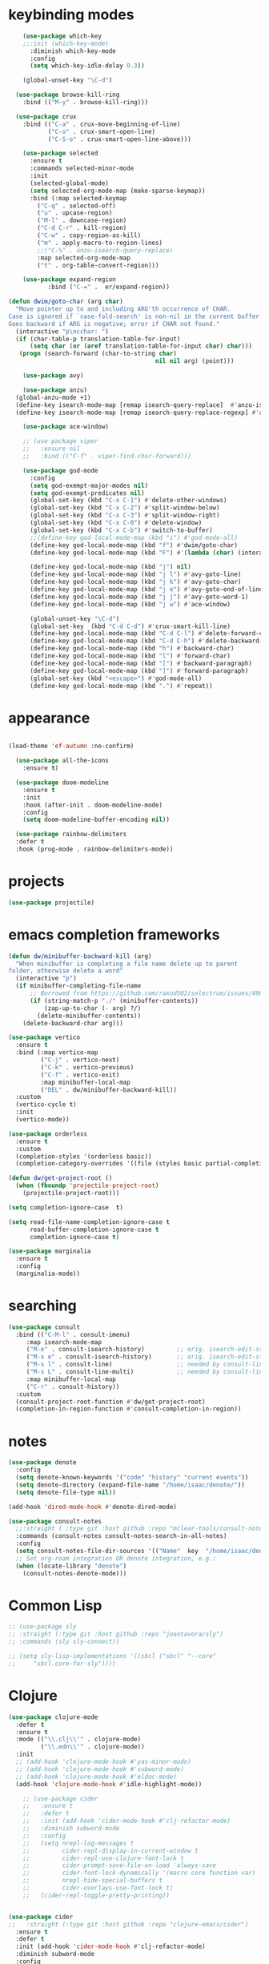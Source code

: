 * keybinding modes
#+BEGIN_SRC emacs-lisp
      (use-package which-key
      ;;:init (which-key-mode)
        :diminish which-key-mode
        :config
        (setq which-key-idle-delay 0.3))

      (global-unset-key "\C-d")

    (use-package browse-kill-ring
      :bind (("M-y" . browse-kill-ring)))

    (use-package crux
      :bind (("C-a" . crux-move-beginning-of-line)
             ("C-o" . crux-smart-open-line)
             ("C-S-o" . crux-smart-open-line-above)))

      (use-package selected
        :ensure t
        :commands selected-minor-mode
        :init
        (selected-global-mode)
        (setq selected-org-mode-map (make-sparse-keymap))
        :bind (:map selected-keymap
          ("C-q" . selected-off)
          ("u" . upcase-region)
          ("M-l" . downcase-region)
          ("C-d C-r" . kill-region)
          ("C-w" . copy-region-as-kill)
          ("m" . apply-macro-to-region-lines)
          ;;("C-%" . anzu-isearch-query-replace)
          :map selected-org-mode-map
          ("t" . org-table-convert-region)))

      (use-package expand-region
             :bind ("C-=" .  er/expand-region))

  (defun dwim/goto-char (arg char)
    "Move pointer up to and including ARG'th occurrence of CHAR.
  Case is ignored if `case-fold-search' is non-nil in the current buffer.
  Goes backward if ARG is negative; error if CHAR not found."
    (interactive "p\ncchar: ")
    (if (char-table-p translation-table-for-input)
        (setq char (or (aref translation-table-for-input char) char)))
     (progn (search-forward (char-to-string char)
                                           nil nil arg) (point)))

      (use-package avy)

      (use-package anzu)
    (global-anzu-mode +1)
    (define-key isearch-mode-map [remap isearch-query-replace]  #'anzu-isearch-query-replace)
    (define-key isearch-mode-map [remap isearch-query-replace-regexp] #'anzu-isearch-query-replace-regexp)

      (use-package ace-window)

      ;; (use-package viper
      ;;   :ensure nil
      ;;   :bind (("C-f" . viper-find-char-forward)))

      (use-package god-mode
        :config
        (setq god-exempt-major-modes nil)
        (setq god-exempt-predicates nil)
        (global-set-key (kbd "C-x C-1") #'delete-other-windows)
        (global-set-key (kbd "C-x C-2") #'split-window-below)
        (global-set-key (kbd "C-x C-3") #'split-window-right)
        (global-set-key (kbd "C-x C-0") #'delete-window)
        (global-set-key (kbd "C-x C-b") #'switch-to-buffer)
        ;;(define-key god-local-mode-map (kbd "i") #'god-mode-all)
        (define-key god-local-mode-map (kbd "f") #'dwim/goto-char)
        (define-key god-local-mode-map (kbd "F") #'(lambda (char) (interactive "cchar: ") (dwim/goto-char -1 char)))

        (define-key god-local-mode-map (kbd "j") nil)
        (define-key god-local-mode-map (kbd "j l") #'avy-goto-line)
        (define-key god-local-mode-map (kbd "j k") #'avy-goto-char)
        (define-key god-local-mode-map (kbd "j e") #'avy-goto-end-of-line)
        (define-key god-local-mode-map (kbd "j j") #'avy-goto-word-1)
        (define-key god-local-mode-map (kbd "j w") #'ace-window)

        (global-unset-key "\C-d")
        (global-set-key  (kbd "C-d C-d") #'crux-smart-kill-line)
        (define-key god-local-mode-map (kbd "C-d C-l") #'delete-forward-char)
        (define-key god-local-mode-map (kbd "C-d C-h") #'delete-backward-char)
        (define-key god-local-mode-map (kbd "h") #'backward-char)
        (define-key god-local-mode-map (kbd "l") #'forward-char)
        (define-key god-local-mode-map (kbd "[") #'backward-paragraph)
        (define-key god-local-mode-map (kbd "]") #'forward-paragraph)
        (global-set-key (kbd "<escape>") #'god-mode-all)
        (define-key god-local-mode-map (kbd ".") #'repeat))
#+END_SRC

* appearance
#+BEGIN_SRC emacs-lisp

  (load-theme 'ef-autumn :no-confirm)

    (use-package all-the-icons
      :ensure t)

    (use-package doom-modeline
      :ensure t
      :init
      :hook (after-init . doom-modeline-mode)
      :config
      (setq doom-modeline-buffer-encoding nil))

    (use-package rainbow-delimiters
    :defer t
    :hook (prog-mode . rainbow-delimiters-mode))
#+END_SRC

* projects
#+BEGIN_SRC emacs-lisp
  (use-package projectile)
#+END_SRC

* emacs completion frameworks
#+BEGIN_SRC emacs-lisp
(defun dw/minibuffer-backward-kill (arg)
  "When minibuffer is completing a file name delete up to parent
folder, otherwise delete a word"
  (interactive "p")
  (if minibuffer-completing-file-name
      ;; Borrowed from https://github.com/raxod502/selectrum/issues/498#issuecomment-803283608
      (if (string-match-p "./" (minibuffer-contents))
          (zap-up-to-char (- arg) ?/)
        (delete-minibuffer-contents))
    (delete-backward-char arg)))

(use-package vertico
  :ensure t
  :bind (:map vertico-map
         ("C-j" . vertico-next)
         ("C-k" . vertico-previous)
         ("C-f" . vertico-exit)
         :map minibuffer-local-map
         ("DEL" . dw/minibuffer-backward-kill))
  :custom
  (vertico-cycle t)
  :init
  (vertico-mode))

(use-package orderless
  :ensure t
  :custom
  (completion-styles '(orderless basic))
  (completion-category-overrides '((file (styles basic partial-completion)))))

(defun dw/get-project-root ()
  (when (fboundp 'projectile-project-root)
    (projectile-project-root)))

(setq completion-ignore-case  t)

(setq read-file-name-completion-ignore-case t
      read-buffer-completion-ignore-case t
      completion-ignore-case t)

(use-package marginalia
  :ensure t
  :config
  (marginalia-mode))
#+END_SRC

* searching

#+BEGIN_SRC emacs-lisp
(use-package consult
  :bind (("C-M-l" . consult-imenu)
     :map isearch-mode-map
     ("M-e" . consult-isearch-history)         ;; orig. isearch-edit-string
     ("M-s e" . consult-isearch-history)       ;; orig. isearch-edit-string
     ("M-s l" . consult-line)                  ;; needed by consult-line to detect isearch
     ("M-s L" . consult-line-multi)            ;; needed by consult-line to detect isearch        ("C-M-j" . persp-switch-to-buffer*)
     :map minibuffer-local-map
     ("C-r" . consult-history))
  :custom
  (consult-project-root-function #'dw/get-project-root)
  (completion-in-region-function #'consult-completion-in-region))

#+END_SRC

* notes
#+BEGIN_SRC emacs-lisp
(use-package denote
  :config
  (setq denote-known-keywords '("code" "history" "current events"))
  (setq denote-directory (expand-file-name "/home/isaac/denote/"))
  (setq denote-file-type nil))

(add-hook 'dired-mode-hook #'denote-dired-mode)

(use-package consult-notes
  ;;:straight ( :type git :host github :repo "mclear-tools/consult-notes")
  :commands (consult-notes consult-notes-search-in-all-notes)
  :config
  (setq consult-notes-file-dir-sources '(("Name"  key  "/home/isaac/denote/")))  ;; Set notes dir(s), see below
  ;; Set org-roam integration OR denote integration, e.g.:
  (when (locate-library "denote")
    (consult-notes-denote-mode)))

#+END_SRC

* Common Lisp
#+begin_src emacs-lisp
  ;; (use-package sly
  ;; :straight (:type git :host github :repo "joaotavora/sly")
  ;; :commands (sly sly-connect))

  ;; (setq sly-lisp-implementations '((sbcl ("sbcl" "--core"
  ;;     "sbcl.core-for-sly"))))
#+end_src

* Clojure
#+BEGIN_SRC emacs-lisp
(use-package clojure-mode
  :defer t
  :ensure t
  :mode (("\\.clj\\'" . clojure-mode)
         ("\\.edn\\'" . clojure-mode))
  :init
  ;; (add-hook 'clojure-mode-hook #'yas-minor-mode)
  ;; (add-hook 'clojure-mode-hook #'subword-mode)
  ;; (add-hook 'clojure-mode-hook #'eldoc-mode)
  (add-hook 'clojure-mode-hook #'idle-highlight-mode))

    ;; (use-package cider
    ;;   :ensure t
    ;;   :defer t
    ;;   :init (add-hook 'cider-mode-hook #'clj-refactor-mode)
    ;;   :diminish subword-mode
    ;;   :config
    ;;   (setq nrepl-log-messages t
    ;;         cider-repl-display-in-current-window t
    ;;         cider-repl-use-clojure-font-lock t
    ;;         cider-prompt-save-file-on-load 'always-save
    ;;         cider-font-lock-dynamically '(macro core function var)
    ;;         nrepl-hide-special-buffers t
    ;;         cider-overlays-use-font-lock t)
    ;;   (cider-repl-toggle-pretty-printing))


(use-package cider
;;   :straight (:type git :host github :repo "clojure-emacs/cider")
  :ensure t
  :defer t
  :init (add-hook 'cider-mode-hook #'clj-refactor-mode)
  :diminish subword-mode
  :config
    (setq nrepl-log-messages t
        cider-repl-display-in-current-window t
        cider-repl-use-clojure-font-lock t
        cider-prompt-save-file-on-load 'always-save
        cider-font-lock-dynamically '(macro core function var)
        nrepl-hide-special-buffers t
        cider-overlays-use-font-lock t)
  (cider-repl-toggle-pretty-printing))
#+END_SRC

* autocomplete
#+BEGIN_SRC emacs-lisp
(use-package emacs
  :init
  ;; TAB cycle if there are only few candidates
  (setq completion-cycle-threshold 1)

          ;; Emacs 28: Hide commands in M-x which do not apply to the current mode.
          ;; Corfu commands are hidden, since they are not supposed to be used via M-x.
          ;; (setq read-extended-command-predicate
          ;;       #'command-completion-default-include-p)

          ;; Enable indentation+completion using the TAB key.
          ;; `completion-at-point' is often bound to M-TAB.
          (setq tab-always-indent 'complete))

        (use-package corfu
          ;; Optional customizations
           :custom
           (corfu-cycle t)                ;; Enable cycling for `corfu-next/previous'
           (corfu-auto t)                 ;; Enable auto completion
           (corfu-auto-delay 0)
           (corfu-auto-prefix 1)
           (corfu-separator ?\s)          ;; Orderless field separator
           :config
           (global-corfu-mode)
          )


        (use-package cape
          :init
          ;; Add `completion-at-point-functions', used by `completion-at-point'.
          (add-to-list 'completion-at-point-functions #'cape-dabbrev)
          (add-to-list 'completion-at-point-functions #'cape-file))

        (use-package eglot
          :ensure t
          :commands (eglot eglot-ensure)
          :hook ((clojure-mode . eglot-ensure)))
#+END_SRC

* org
#+BEGIN_SRC emacs-lisp

  (use-package org-bullets
  :after org
  :hook (org-mode . org-bullets-mode)
  :custom
  (org-bullets-bullet-list '("◉" "○" "●" "○" "●" "○" "●")))

;; renames buffer when the name starts with title
(defun org+-buffer-name-to-title ()
  "Rename buffer to value of #+title:."
  (interactive)
  (save-excursion
    (goto-char (point-min))
    (when (re-search-forward "^[[:space:]]*#\\+TITLE:[[:space:]]*\\(.*?\\)[[:space:]]*$" nil t)
      (rename-buffer (match-string 1)))))

(add-hook 'org-mode-hook #'org+-buffer-name-to-title)

    ;; Turn on indentation and auto-fill mode for Org files
  (defun dw/org-mode-setup ()
    (org-bullets-mode)
    (org-indent-mode)
  ;;  (variable-pitch-mode 1)
    (auto-fill-mode 0)
    (visual-line-mode 1)
    ;; (setq evil-auto-indent nil)
    ;; (company-ispell)

    (add-to-list 'completion-at-point-functions #'cape-ispell)
    (org+-buffer-name-to-title)
    )


  (use-package org
    :defer t
    :hook (org-mode . dw/org-mode-setup)
    :config
    (setq org-agenda-start-with-log-mode t)
    (setq org-log-done `time)
    (setq org-log-into-drawer t))
#+END_SRC

* PDF
#+BEGIN_SRC emacs-lisp
  (setq doc-view-continuous t)

    (add-hook 'doc-view-mode-hook
    (lambda ()
     (local-set-key (kbd "n") 'doc-view-scroll-down-or-previous-page)
     (local-set-key (kbd "p") 'doc-view-scroll-up-or-next-page)))


  (use-package pdf-tools
    :defer t)

  (add-hook 'pdf-view-mode-hook
            (lambda ()
              (local-set-key (kbd "n") 'pdf-view-scroll-up-or-next-page)
              (local-set-key (kbd "p") 'pdf-view-scroll-down-or-previous-page)))
#+END_SRC
